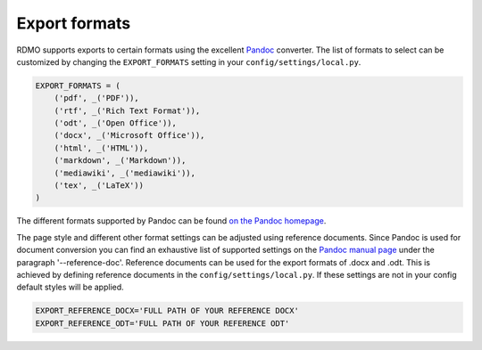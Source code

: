 Export formats
--------------

RDMO supports exports to certain formats using the excellent `Pandoc <https://pandoc.org/>`_ converter. The list of formats to select can be customized by changing the ``EXPORT_FORMATS`` setting in your ``config/settings/local.py``.

.. code:: python

    EXPORT_FORMATS = (
        ('pdf', _('PDF')),
        ('rtf', _('Rich Text Format')),
        ('odt', _('Open Office')),
        ('docx', _('Microsoft Office')),
        ('html', _('HTML')),
        ('markdown', _('Markdown')),
        ('mediawiki', _('mediawiki')),
        ('tex', _('LaTeX'))
    )

The different formats supported by Pandoc can be found `on the Pandoc homepage <https://pandoc.org/>`_.

The page style and different other format settings can be adjusted using reference documents. Since Pandoc is used for document conversion you can find an exhaustive list of supported settings on the `Pandoc manual page <https://pandoc.org/MANUAL.html>`_ under the paragraph '--reference-doc'. Reference documents can be used for the export formats of .docx and .odt. This is achieved by defining reference documents in the ``config/settings/local.py``. If these settings are not in your config default styles will be applied.

.. code:: python

    EXPORT_REFERENCE_DOCX='FULL PATH OF YOUR REFERENCE DOCX'
    EXPORT_REFERENCE_ODT='FULL PATH OF YOUR REFERENCE ODT'
